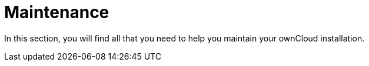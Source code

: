 = Maintenance

In this section, you will find all that you need to help you maintain your ownCloud installation.

